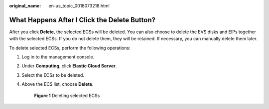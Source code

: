 :original_name: en-us_topic_0018073218.html

.. _en-us_topic_0018073218:

What Happens After I Click the **Delete** Button?
=================================================

After you click **Delete**, the selected ECSs will be deleted. You can also choose to delete the EVS disks and EIPs together with the selected ECSs. If you do not delete them, they will be retained. If necessary, you can manually delete them later.

To delete selected ECSs, perform the following operations:

#. Log in to the management console.

#. Under **Computing**, click **Elastic Cloud Server**.

#. Select the ECSs to be deleted.

#. Above the ECS list, choose **Delete**.


   .. figure:: /_static/images/en-us_image_0000002385516357.png
      :alt: **Figure 1** Deleting selected ECSs

      **Figure 1** Deleting selected ECSs
